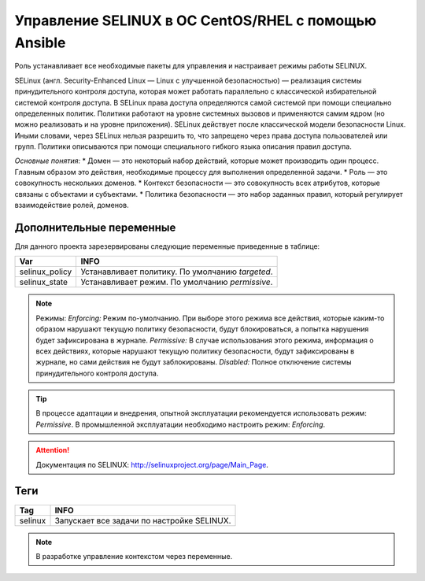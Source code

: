 Управление SELINUX в ОС CentOS/RHEL с помощью Ansible
=====================================================
Роль устанавливает все необходимые пакеты для управления и настраивает режимы работы SELINUX. 

SELinux (англ. Security-Enhanced Linux — Linux с улучшенной безопасностью) — реализация системы принудительного контроля доступа, которая может работать параллельно с классической избирательной системой контроля доступа.
В SELinux права доступа определяются самой системой при помощи специально определенных политик. Политики работают на уровне системных вызовов и применяются самим ядром (но можно реализовать и на уровне приложения). SELinux действует после классической модели безопасности Linux. Иными словами, через SELinux нельзя разрешить то, что запрещено через права доступа пользователей или групп. Политики описываются при помощи специального гибкого языка описания правил доступа.

*Основные понятия:*
* Домен — это некоторый набор действий, которые может производить один процесс. Главным образом это действия, необходимые процессу для выполнения определенной задачи.
* Роль — это совокупность нескольких доменов.
* Контекст безопасности — это совокупность всех атрибутов, которые связаны с объектами и субъектами.
* Политика безопасности — это набор заданных правил, который регулирует взаимодействие ролей, доменов.

Дополнительные переменные
~~~~~~~~~~~~~~~~~~~~~~~~~
Для данного проекта зарезервированы следующие переменные приведенные в таблице:

.. table:: 

============================= ================================================
Var                           INFO
============================= ================================================
selinux_policy                Устанавливает политику. По умолчанию `targeted`.
selinux_state                 Устанавливает режим. По умолчанию `permissive`.
============================= ================================================

.. note::
     
     Режимы:
     *Enforcing:* Режим по-умолчанию. При выборе этого режима все действия, которые каким-то образом нарушают текущую политику безопасности, будут блокироваться, а попытка нарушения будет зафиксирована в журнале.
     *Permissive:* В случае использования этого режима, информация о всех действиях, которые нарушают текущую политику безопасности, будут зафиксированы в журнале, но сами действия не будут заблокированы.
     *Disabled:* Полное отключение системы принудительного контроля доступа.

.. tip:: В процессе адаптации и внедрения, опытной эксплуатации рекомендуется использовать режим: *Permissive*. В промышленной эксплуатации необходимо настроить режим: *Enforcing*. 

.. attention:: Документация по SELINUX: `http://selinuxproject.org/page/Main_Page <http://selinuxproject.org/page/Main_Page>`_.

Теги
~~~~

.. table:: 

===================== ==================================================
Tag                   INFO
===================== ==================================================
selinux               Запускает все задачи по настройке SELINUX.
===================== ==================================================

.. note:: В разработке управление контекстом через переменные.

